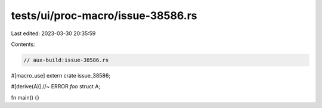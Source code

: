 tests/ui/proc-macro/issue-38586.rs
==================================

Last edited: 2023-03-30 20:35:59

Contents:

.. code-block:: rs

    // aux-build:issue-38586.rs

#[macro_use]
extern crate issue_38586;

#[derive(A)] //~ ERROR `foo`
struct A;

fn main() {}


